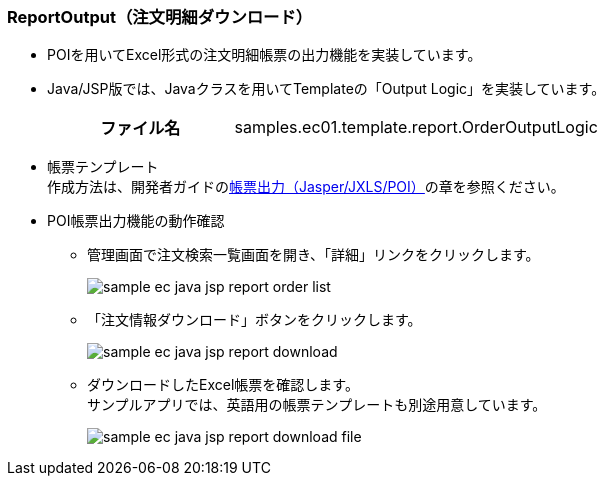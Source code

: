 [[Java_JSP_ReportOutput]]
=== ReportOutput（注文明細ダウンロード）
* POIを用いてExcel形式の注文明細帳票の出力機能を実装しています。
+
* Java/JSP版では、Javaクラスを用いてTemplateの「Output Logic」を実装しています。
+
[cols="1,2"]
|===
h|ファイル名|samples.ec01.template.report.OrderOutputLogic
|===

* 帳票テンプレート +
作成方法は、開発者ガイドの<<../../developerguide/report/index#, 帳票出力（Jasper/JXLS/POI）>>の章を参照ください。

* POI帳票出力機能の動作確認

** 管理画面で注文検索一覧画面を開き、「詳細」リンクをクリックします。
+
image:images/sample-ec_java-jsp-report-order-list.png[align=left]

** 「注文情報ダウンロード」ボタンをクリックします。
+
image:images/sample-ec_java-jsp-report-download.png[align=left]

** ダウンロードしたExcel帳票を確認します。 +
サンプルアプリでは、英語用の帳票テンプレートも別途用意しています。
+
image:images/sample-ec_java-jsp-report-download-file.png[align=left]
